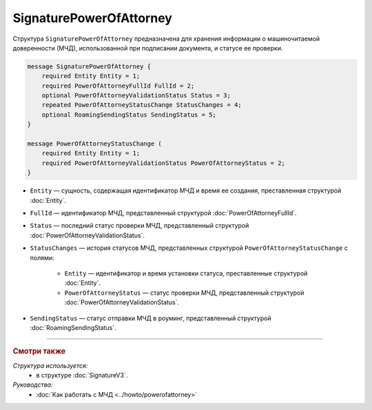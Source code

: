 SignaturePowerOfAttorney
========================

Структура ``SignaturePowerOfAttorney`` предназначена для хранения информации о машиночитаемой доверенности (МЧД), использованной при подписании документа, и статусе ее проверки.

.. code-block:: protobuf

    message SignaturePowerOfAttorney {
        required Entity Entity = 1;
        required PowerOfAttorneyFullId FullId = 2;
        optional PowerOfAttorneyValidationStatus Status = 3;
        repeated PowerOfAttorneyStatusChange StatusChanges = 4;
        optional RoamingSendingStatus SendingStatus = 5;
    }

    message PowerOfAttorneyStatusChange (
        required Entity Entity = 1;
        required PowerOfAttorneyValidationStatus PowerOfAttorneyStatus = 2;
    }
   
- ``Entity`` — сущность, содержащая идентификатор МЧД и время ее создания, преставленная структурой :doc:`Entity`.
- ``FullId`` — идентификатор МЧД, представленный структурой :doc:`PowerOfAttorneyFullId`.
- ``Status`` — последний статус проверки МЧД, представленный структурой :doc:`PowerOfAttorneyValidationStatus`.
- ``StatusChanges`` — история статусов МЧД, представленных структурой ``PowerOfAttorneyStatusChange`` с полями:

	- ``Entity`` — идентификатор и время установки статуса, преставленные структурой :doc:`Entity`.
	- ``PowerOfAttorneyStatus`` — статус проверки МЧД, представленный структурой :doc:`PowerOfAttorneyValidationStatus`.

- ``SendingStatus`` — статус отправки МЧД в роуминг, представленный структурой :doc:`RoamingSendingStatus`.

----

.. rubric:: Смотри также

*Структура используется:*
	- в структуре :doc:`SignatureV3`.
	
*Руководства:*
	- :doc:`Как работать с МЧД <../howto/powerofattorney>`
